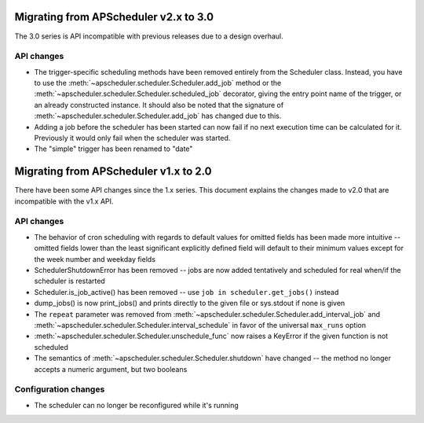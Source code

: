 Migrating from APScheduler v2.x to 3.0
======================================

The 3.0 series is API incompatible with previous releases due to a design
overhaul.

API changes
-----------

* The trigger-specific scheduling methods have been removed entirely from the
  Scheduler class. Instead, you have to use the
  :meth:`~apscheduler.scheduler.Scheduler.add_job` method or the
  :meth:`~apscheduler.scheduler.Scheduler.scheduled_job` decorator, giving the
  entry point name of the trigger, or an already constructed instance.
  It should also be noted that the signature of
  :meth:`~apscheduler.scheduler.Scheduler.add_job` has changed due to this.
* Adding a job before the scheduler has been started can now fail if no next
  execution time can be calculated for it. Previously it would only fail when
  the scheduler was started.
* The "simple" trigger has been renamed to "date"


Migrating from APScheduler v1.x to 2.0
======================================

There have been some API changes since the 1.x series. This document
explains the changes made to v2.0 that are incompatible with the v1.x API.


API changes
-----------

* The behavior of cron scheduling with regards to default values for omitted
  fields has been made more intuitive -- omitted fields lower than the least
  significant explicitly defined field will default to their minimum values
  except for the week number and weekday fields
* SchedulerShutdownError has been removed -- jobs are now added tentatively
  and scheduled for real when/if the scheduler is restarted
* Scheduler.is_job_active() has been removed -- use
  ``job in scheduler.get_jobs()`` instead
* dump_jobs() is now print_jobs() and prints directly to the given file or
  sys.stdout if none is given
* The ``repeat`` parameter was removed from
  :meth:`~apscheduler.scheduler.Scheduler.add_interval_job` and
  :meth:`~apscheduler.scheduler.Scheduler.interval_schedule` in favor of the
  universal ``max_runs`` option
* :meth:`~apscheduler.scheduler.Scheduler.unschedule_func` now raises a
  KeyError if the given function is not scheduled
* The semantics of :meth:`~apscheduler.scheduler.Scheduler.shutdown` have
  changed -- the method no longer accepts a numeric argument, but two booleans


Configuration changes
---------------------

* The scheduler can no longer be reconfigured while it's running
